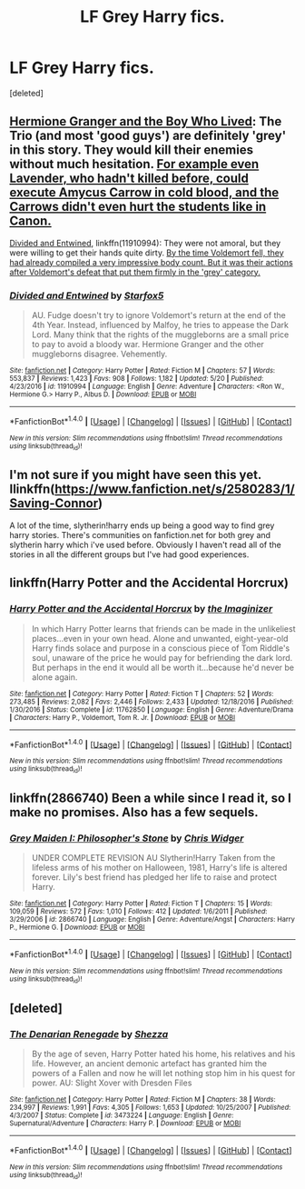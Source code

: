 #+TITLE: LF Grey Harry fics.

* LF Grey Harry fics.
:PROPERTIES:
:Score: 3
:DateUnix: 1497514840.0
:DateShort: 2017-Jun-15
:FlairText: Request
:END:
[deleted]


** [[https://www.tthfanfic.org/Story-30822][Hermione Granger and the Boy Who Lived]]: The Trio (and most 'good guys') are definitely 'grey' in this story. They would kill their enemies without much hesitation. [[/spoiler][For example even Lavender, who hadn't killed before, could execute Amycus Carrow in cold blood, and the Carrows didn't even hurt the students like in Canon.]]

[[https://www.fanfiction.net/s/11910994/1/Divided-and-Entwined][Divided and Entwined]], linkffn(11910994): They were not amoral, but they were willing to get their hands quite dirty. [[/spoiler][By the time Voldemort fell, they had already compiled a very impressive body count. But it was their actions after Voldemort's defeat that put them firmly in the 'grey' category.]]
:PROPERTIES:
:Author: InquisitorCOC
:Score: 3
:DateUnix: 1497535573.0
:DateShort: 2017-Jun-15
:END:

*** [[http://www.fanfiction.net/s/11910994/1/][*/Divided and Entwined/*]] by [[https://www.fanfiction.net/u/2548648/Starfox5][/Starfox5/]]

#+begin_quote
  AU. Fudge doesn't try to ignore Voldemort's return at the end of the 4th Year. Instead, influenced by Malfoy, he tries to appease the Dark Lord. Many think that the rights of the muggleborns are a small price to pay to avoid a bloody war. Hermione Granger and the other muggleborns disagree. Vehemently.
#+end_quote

^{/Site/: [[http://www.fanfiction.net/][fanfiction.net]] *|* /Category/: Harry Potter *|* /Rated/: Fiction M *|* /Chapters/: 57 *|* /Words/: 553,837 *|* /Reviews/: 1,423 *|* /Favs/: 908 *|* /Follows/: 1,182 *|* /Updated/: 5/20 *|* /Published/: 4/23/2016 *|* /id/: 11910994 *|* /Language/: English *|* /Genre/: Adventure *|* /Characters/: <Ron W., Hermione G.> Harry P., Albus D. *|* /Download/: [[http://www.ff2ebook.com/old/ffn-bot/index.php?id=11910994&source=ff&filetype=epub][EPUB]] or [[http://www.ff2ebook.com/old/ffn-bot/index.php?id=11910994&source=ff&filetype=mobi][MOBI]]}

--------------

*FanfictionBot*^{1.4.0} *|* [[[https://github.com/tusing/reddit-ffn-bot/wiki/Usage][Usage]]] | [[[https://github.com/tusing/reddit-ffn-bot/wiki/Changelog][Changelog]]] | [[[https://github.com/tusing/reddit-ffn-bot/issues/][Issues]]] | [[[https://github.com/tusing/reddit-ffn-bot/][GitHub]]] | [[[https://www.reddit.com/message/compose?to=tusing][Contact]]]

^{/New in this version: Slim recommendations using/ ffnbot!slim! /Thread recommendations using/ linksub(thread_id)!}
:PROPERTIES:
:Author: FanfictionBot
:Score: 2
:DateUnix: 1497535578.0
:DateShort: 2017-Jun-15
:END:


** I'm not sure if you might have seen this yet. Ilinkffn([[https://www.fanfiction.net/s/2580283/1/Saving-Connor]])

A lot of the time, slytherin!harry ends up being a good way to find grey harry stories. There's communities on fanfiction.net for both grey and slytherin harry which i've used before. Obviously I haven't read all of the stories in all the different groups but I've had good experiences.
:PROPERTIES:
:Author: findurowndestiny
:Score: 2
:DateUnix: 1497553509.0
:DateShort: 2017-Jun-15
:END:


** linkffn(Harry Potter and the Accidental Horcrux)
:PROPERTIES:
:Author: dehue
:Score: 2
:DateUnix: 1497514935.0
:DateShort: 2017-Jun-15
:END:

*** [[http://www.fanfiction.net/s/11762850/1/][*/Harry Potter and the Accidental Horcrux/*]] by [[https://www.fanfiction.net/u/3306612/the-Imaginizer][/the Imaginizer/]]

#+begin_quote
  In which Harry Potter learns that friends can be made in the unlikeliest places...even in your own head. Alone and unwanted, eight-year-old Harry finds solace and purpose in a conscious piece of Tom Riddle's soul, unaware of the price he would pay for befriending the dark lord. But perhaps in the end it would all be worth it...because he'd never be alone again.
#+end_quote

^{/Site/: [[http://www.fanfiction.net/][fanfiction.net]] *|* /Category/: Harry Potter *|* /Rated/: Fiction T *|* /Chapters/: 52 *|* /Words/: 273,485 *|* /Reviews/: 2,082 *|* /Favs/: 2,446 *|* /Follows/: 2,433 *|* /Updated/: 12/18/2016 *|* /Published/: 1/30/2016 *|* /Status/: Complete *|* /id/: 11762850 *|* /Language/: English *|* /Genre/: Adventure/Drama *|* /Characters/: Harry P., Voldemort, Tom R. Jr. *|* /Download/: [[http://www.ff2ebook.com/old/ffn-bot/index.php?id=11762850&source=ff&filetype=epub][EPUB]] or [[http://www.ff2ebook.com/old/ffn-bot/index.php?id=11762850&source=ff&filetype=mobi][MOBI]]}

--------------

*FanfictionBot*^{1.4.0} *|* [[[https://github.com/tusing/reddit-ffn-bot/wiki/Usage][Usage]]] | [[[https://github.com/tusing/reddit-ffn-bot/wiki/Changelog][Changelog]]] | [[[https://github.com/tusing/reddit-ffn-bot/issues/][Issues]]] | [[[https://github.com/tusing/reddit-ffn-bot/][GitHub]]] | [[[https://www.reddit.com/message/compose?to=tusing][Contact]]]

^{/New in this version: Slim recommendations using/ ffnbot!slim! /Thread recommendations using/ linksub(thread_id)!}
:PROPERTIES:
:Author: FanfictionBot
:Score: 2
:DateUnix: 1497514947.0
:DateShort: 2017-Jun-15
:END:


** linkffn(2866740) Been a while since I read it, so I make no promises. Also has a few sequels.
:PROPERTIES:
:Author: Icecold1039
:Score: 1
:DateUnix: 1498207908.0
:DateShort: 2017-Jun-23
:END:

*** [[http://www.fanfiction.net/s/2866740/1/][*/Grey Maiden I: Philosopher's Stone/*]] by [[https://www.fanfiction.net/u/1015585/Chris-Widger][/Chris Widger/]]

#+begin_quote
  UNDER COMPLETE REVISION AU Slytherin!Harry Taken from the lifeless arms of his mother on Halloween, 1981, Harry's life is altered forever. Lily's best friend has pledged her life to raise and protect Harry.
#+end_quote

^{/Site/: [[http://www.fanfiction.net/][fanfiction.net]] *|* /Category/: Harry Potter *|* /Rated/: Fiction T *|* /Chapters/: 15 *|* /Words/: 109,059 *|* /Reviews/: 572 *|* /Favs/: 1,010 *|* /Follows/: 412 *|* /Updated/: 1/6/2011 *|* /Published/: 3/29/2006 *|* /id/: 2866740 *|* /Language/: English *|* /Genre/: Adventure/Angst *|* /Characters/: Harry P., Hermione G. *|* /Download/: [[http://www.ff2ebook.com/old/ffn-bot/index.php?id=2866740&source=ff&filetype=epub][EPUB]] or [[http://www.ff2ebook.com/old/ffn-bot/index.php?id=2866740&source=ff&filetype=mobi][MOBI]]}

--------------

*FanfictionBot*^{1.4.0} *|* [[[https://github.com/tusing/reddit-ffn-bot/wiki/Usage][Usage]]] | [[[https://github.com/tusing/reddit-ffn-bot/wiki/Changelog][Changelog]]] | [[[https://github.com/tusing/reddit-ffn-bot/issues/][Issues]]] | [[[https://github.com/tusing/reddit-ffn-bot/][GitHub]]] | [[[https://www.reddit.com/message/compose?to=tusing][Contact]]]

^{/New in this version: Slim recommendations using/ ffnbot!slim! /Thread recommendations using/ linksub(thread_id)!}
:PROPERTIES:
:Author: FanfictionBot
:Score: 1
:DateUnix: 1498207920.0
:DateShort: 2017-Jun-23
:END:


** [deleted]
:PROPERTIES:
:Score: 1
:DateUnix: 1497528787.0
:DateShort: 2017-Jun-15
:END:

*** [[http://www.fanfiction.net/s/3473224/1/][*/The Denarian Renegade/*]] by [[https://www.fanfiction.net/u/524094/Shezza][/Shezza/]]

#+begin_quote
  By the age of seven, Harry Potter hated his home, his relatives and his life. However, an ancient demonic artefact has granted him the powers of a Fallen and now he will let nothing stop him in his quest for power. AU: Slight Xover with Dresden Files
#+end_quote

^{/Site/: [[http://www.fanfiction.net/][fanfiction.net]] *|* /Category/: Harry Potter *|* /Rated/: Fiction M *|* /Chapters/: 38 *|* /Words/: 234,997 *|* /Reviews/: 1,991 *|* /Favs/: 4,305 *|* /Follows/: 1,653 *|* /Updated/: 10/25/2007 *|* /Published/: 4/3/2007 *|* /Status/: Complete *|* /id/: 3473224 *|* /Language/: English *|* /Genre/: Supernatural/Adventure *|* /Characters/: Harry P. *|* /Download/: [[http://www.ff2ebook.com/old/ffn-bot/index.php?id=3473224&source=ff&filetype=epub][EPUB]] or [[http://www.ff2ebook.com/old/ffn-bot/index.php?id=3473224&source=ff&filetype=mobi][MOBI]]}

--------------

*FanfictionBot*^{1.4.0} *|* [[[https://github.com/tusing/reddit-ffn-bot/wiki/Usage][Usage]]] | [[[https://github.com/tusing/reddit-ffn-bot/wiki/Changelog][Changelog]]] | [[[https://github.com/tusing/reddit-ffn-bot/issues/][Issues]]] | [[[https://github.com/tusing/reddit-ffn-bot/][GitHub]]] | [[[https://www.reddit.com/message/compose?to=tusing][Contact]]]

^{/New in this version: Slim recommendations using/ ffnbot!slim! /Thread recommendations using/ linksub(thread_id)!}
:PROPERTIES:
:Author: FanfictionBot
:Score: 1
:DateUnix: 1497528791.0
:DateShort: 2017-Jun-15
:END:
